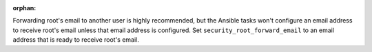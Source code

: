 :orphan:

Forwarding root's email to another user is highly recommended, but the Ansible
tasks won't configure an email address to receive root's email unless that
email address is configured. Set ``security_root_forward_email`` to an email
address that is ready to receive root's email.
